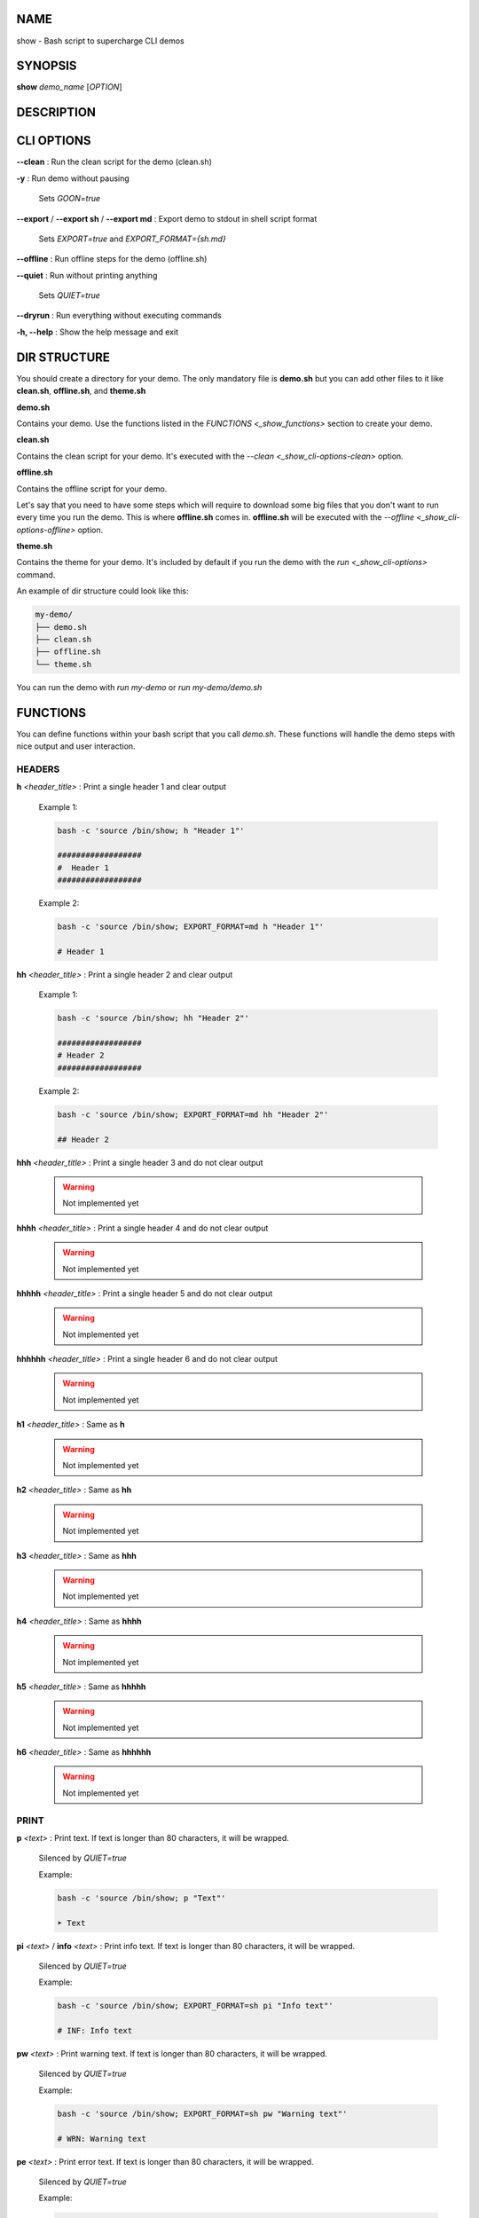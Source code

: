 .. _show:

NAME
====

show - Bash script to supercharge CLI demos

.. _show-synopsis:

SYNOPSIS
========

**show** *demo_name* [*OPTION*]

.. _show-description:

DESCRIPTION
===========

.. _show-cli-options:

CLI OPTIONS
===========

.. _show-cli-options-clean:

**--clean**
:   Run the clean script for the demo (clean.sh)

.. _show-options-y:

**-y**
:   Run demo without pausing
    
    Sets *GOON=true*

.. _show-options-export:

**--export** / **--export sh** / **--export md**
:   Export demo to stdout in shell script format

    Sets *EXPORT=true* and *EXPORT_FORMAT={sh.md}*

.. _show-options-offline:

**--offline**
:   Run offline steps for the demo (offline.sh)

.. _show-options-quiet:

**--quiet**
:   Run without printing anything

    Sets *QUIET=true*

.. _show-options-dryrun:

**--dryrun**
:   Run everything without executing commands

.. _show-options-help:

**-h, --help**
:   Show the help message and exit


.. _show-dir-structure:

DIR STRUCTURE
=============

You should create a directory for your demo. The only mandatory file is **demo.sh** but you can add other files to it like **clean.sh**, **offline.sh**, and **theme.sh**

.. _show-dir-structure-demo-sh:

**demo.sh**

Contains your demo. Use the functions listed in the `FUNCTIONS <_show_functions>` section to create your demo.

**clean.sh**

Contains the clean script for your demo. It's executed with the `--clean <_show_cli-options-clean>` option.

**offline.sh**

Contains the offline script for your demo.

Let's say that you need to have some steps which will require to download some big files that you don't want to run every time you run the demo.
This is where **offline.sh** comes in. **offline.sh** will be executed with the `--offline <_show_cli-options-offline>` option.

**theme.sh**

Contains the theme for your demo. It's included by default if you run the demo with the `run <_show_cli-options>` command.

An example of dir structure could look like this:

.. code-block:: bash

    my-demo/
    ├── demo.sh
    ├── clean.sh
    ├── offline.sh
    └── theme.sh

You can run the demo with *run my-demo* or *run my-demo/demo.sh*

.. _show-functions:

FUNCTIONS
=========

You can define functions within your bash script that you call `demo.sh`. These functions will handle the demo steps with nice output and user interaction.

.. _show-functions-headers:

HEADERS
-------

.. _show-functions-headers-h:

**h** *<header_title>*
:   Print a single header 1 and clear output

    Example 1:

    .. code-block:: bash

        bash -c 'source /bin/show; h "Header 1"'

        ##################
        #  Header 1
        ##################

    Example 2:

    .. code-block:: bash

        bash -c 'source /bin/show; EXPORT_FORMAT=md h "Header 1"'

        # Header 1


**hh** *<header_title>*
:   Print a single header 2 and clear output

    Example 1:

    .. code-block:: bash

        bash -c 'source /bin/show; hh "Header 2"'

        ##################
        # Header 2
        ##################

    Example 2:

    .. code-block:: bash

        bash -c 'source /bin/show; EXPORT_FORMAT=md hh "Header 2"'

        ## Header 2

**hhh** *<header_title>*
:   Print a single header 3 and do not clear output

    .. warning::
        Not implemented yet

**hhhh** *<header_title>*
:   Print a single header 4 and do not clear output

    .. warning::
        Not implemented yet

**hhhhh** *<header_title>*
:   Print a single header 5 and do not clear output

    .. warning::
        Not implemented yet

**hhhhhh** *<header_title>*
:   Print a single header 6 and do not clear output

    .. warning::
        Not implemented yet

**h1** *<header_title>*
:   Same as **h**

    .. warning::
        Not implemented yet

**h2** *<header_title>*
:   Same as **hh**

    .. warning::
        Not implemented yet

**h3** *<header_title>*
:   Same as **hhh**

    .. warning::
        Not implemented yet

**h4** *<header_title>*
:   Same as **hhhh**

    .. warning::
        Not implemented yet

**h5** *<header_title>*
:   Same as **hhhhh**

    .. warning::
        Not implemented yet

**h6** *<header_title>*
:   Same as **hhhhhh**

    .. warning::
        Not implemented yet

.. _show-functions-print:

PRINT
-----

.. _show-functions-print-p:

**p** *<text>*
:   Print text. If text is longer than 80 characters, it will be wrapped.

    Silenced by *QUIET=true*

    Example:

    .. code-block:: bash

        bash -c 'source /bin/show; p "Text"'

        ➤ Text

.. _show-functions-print-pi:

**pi** *<text>* / **info** *<text>*
:   Print info text. If text is longer than 80 characters, it will be wrapped.

    Silenced by *QUIET=true*

    Example:

    .. code-block:: bash

        bash -c 'source /bin/show; EXPORT_FORMAT=sh pi "Info text"'

        # INF: Info text

.. _show-functions-print-pw:

**pw** *<text>*
:   Print warning text. If text is longer than 80 characters, it will be wrapped.

    Silenced by *QUIET=true*

    Example:

    .. code-block:: bash

        bash -c 'source /bin/show; EXPORT_FORMAT=sh pw "Warning text"'

        # WRN: Warning text

.. _show-functions-print-pe:

**pe** *<text>*
:   Print error text. If text is longer than 80 characters, it will be wrapped.

    Silenced by *QUIET=true*

    Example:

    .. code-block:: bash

        bash -c 'source /bin/show; EXPORT_FORMAT=sh pe "Error text"'

        # ERR: Error text

.. _show-functions-print-ps:

**ps** *<text>*
:   Print success text. If text is longer than 80 characters, it will be wrapped.

    Silenced by *QUIET=true*

.. _show-functions-exec:

EXEC
----

.. _show-functions-exec-e:

**e** *<command>*
:   Print and execute a command.

    Silenced by *QUIET=true* and printed only if *DRYRUN=true*

    Example:

    .. code-block:: bash

        bash -c 'source /bin/show; e "echo Hello"'

        $ echo Hello
        Hello

.. _show-functions-exec-et:

**et** *<command>* *<time>*
:   Print and execute a command and exits after *<time>* seconds to continue the execution of the demo.

    Silenced by *QUIET=true* and printed only if *DRYRUN=true*

.. _show-functions-debug:

DEBUG
-----

.. warning::

    The functions listed below are only run if *DEBUG=true*.

.. _show-functions-debug-d:

**d** *<text>*
:   Print debug text. If text is longer than 80 characters, it will be wrapped. Always printed.

    Not silenced by *QUIET=true*, can't be exported with *EXPORT=true*

.. _show-functions-debug-ed:

**ed** *<command>*
:   Print and execute a debug command. Always executed.

    Not silenced by *QUIET=true*, can't be exported with *EXPORT=true*

.. _show-functions-wait:

WAIT
----

.. _show-functions-wait-w:

**w** *<time>*

:    Wait for time until continuuing. If *<time>* is not provided, wait for user to press enter to continue

    Skipped if *GOON=true* and output silenced if *QUIET=true* but it still waits for *<time>* seconds or until user presses enter

.. _show-functions-bash:

BASH
----

.. _show-functions-bash-b:

**b**
:   Enters an interactive bash shell.

    Skipped if *QUIET=true*, *DRYRUN=true*, and *GOON=true*



.. _show-environment-variables:

ENVIRONMENT VARIABLES
=====================

.. _show-environment-variables-customization:

CUSTOMIZATION
-------------

Colors and Symbols

.. _show-environment-variables-runtime:

RUNTIME
-------

Variables that affect the runtime of the demo. It's better to avoid using them directly but to run your code by invoking the `run <_show_cli-options>` command.

.. _show-environment-variables-runtime-debug:

**DEBUG**
:   If *true*, enables debug output for **d** and **ed** functions

.. _show-environment-variables-runtime-dryrun:

**DRYRUN**
:   If *true*, commands are printed and registered in bash history, but not executed

.. _show-environment-variables-runtime-goon:

**GOON**
:   If *true*, skips waiting for user input

    Set *QUIET=true*

.. _show-environment-variables-runtime-export:

**EXPORT**
:   If *true*, exports demo in script format instead of running

    Cannot be used with *DRYRUN=true*

    Set *QUIET=true* and *GOON=true*

.. _show-environment-variables-runtime-export-format:

**EXPORT_FORMAT**
:   If *sh*, exports demo in shell script format

    If *md*, exports demo in markdown format

    Set *EXPORT=true*, *QUIET=true* and *GOON=true*

.. _show-environment-variables-runtime-quiet:

**QUIET**
:   If *true*, disables all output
    
    Set *GOON=true*

